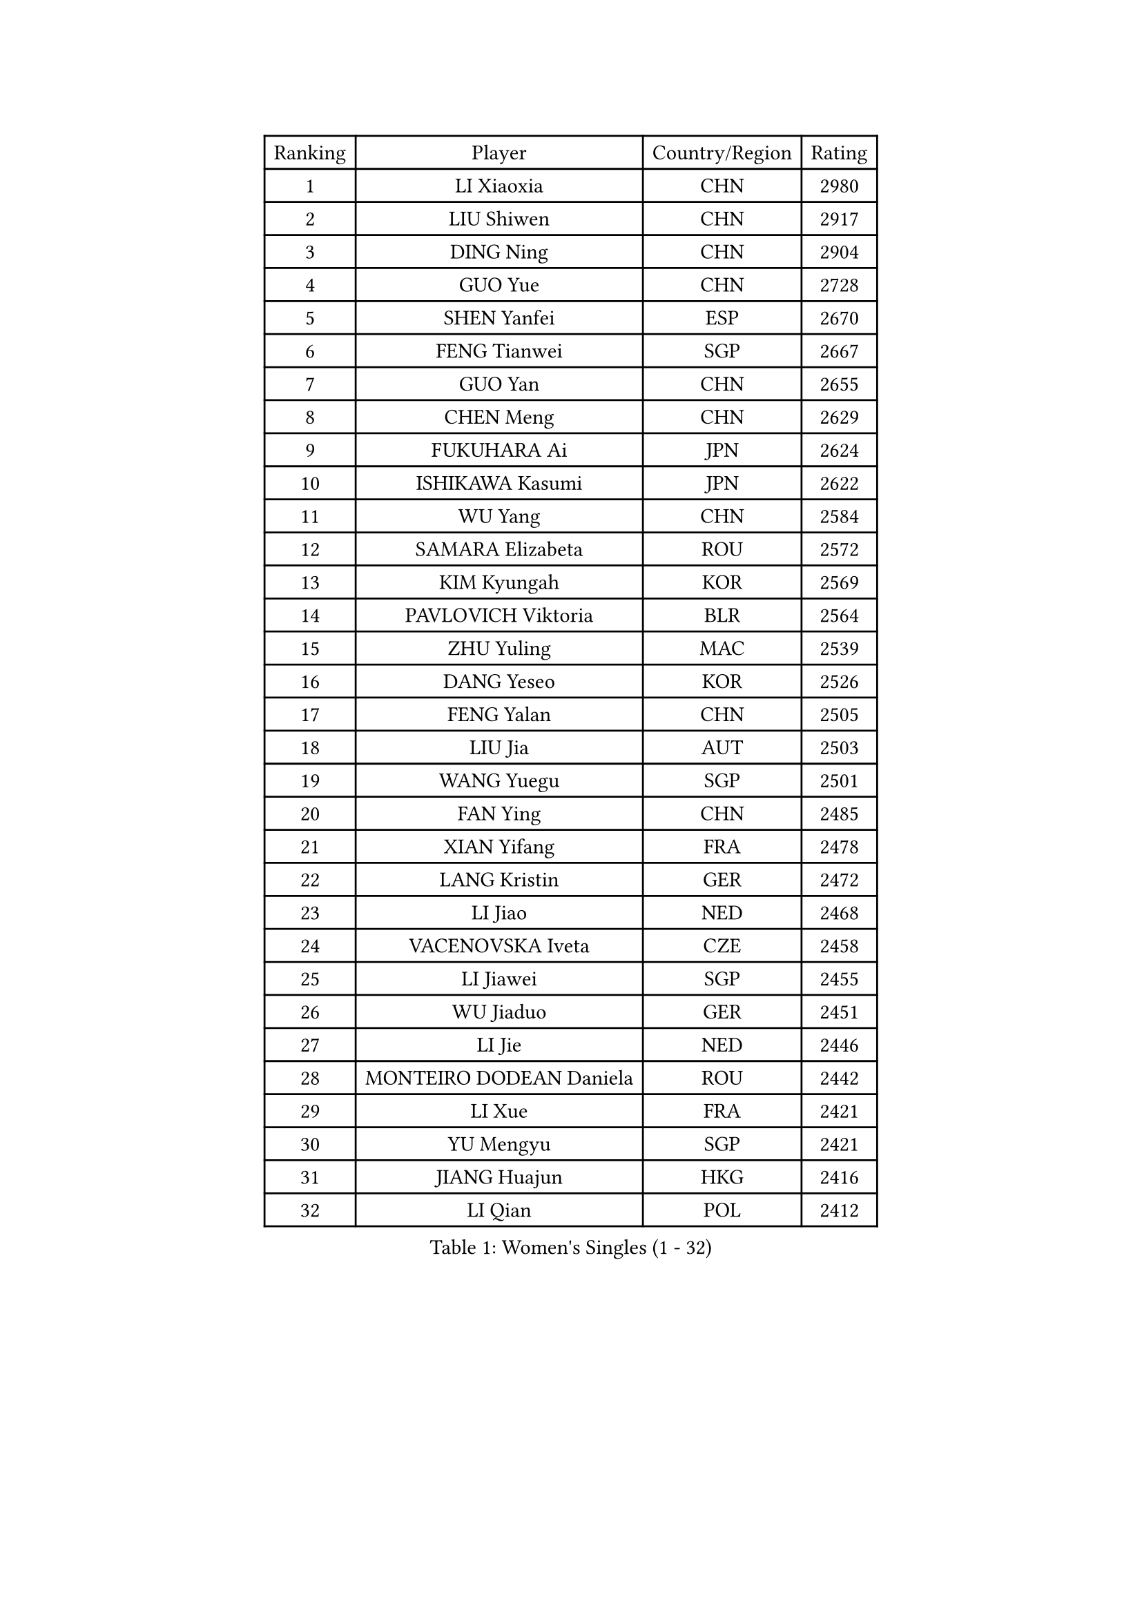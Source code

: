 
#set text(font: ("Courier New", "NSimSun"))
#figure(
  caption: "Women's Singles (1 - 32)",
    table(
      columns: 4,
      [Ranking], [Player], [Country/Region], [Rating],
      [1], [LI Xiaoxia], [CHN], [2980],
      [2], [LIU Shiwen], [CHN], [2917],
      [3], [DING Ning], [CHN], [2904],
      [4], [GUO Yue], [CHN], [2728],
      [5], [SHEN Yanfei], [ESP], [2670],
      [6], [FENG Tianwei], [SGP], [2667],
      [7], [GUO Yan], [CHN], [2655],
      [8], [CHEN Meng], [CHN], [2629],
      [9], [FUKUHARA Ai], [JPN], [2624],
      [10], [ISHIKAWA Kasumi], [JPN], [2622],
      [11], [WU Yang], [CHN], [2584],
      [12], [SAMARA Elizabeta], [ROU], [2572],
      [13], [KIM Kyungah], [KOR], [2569],
      [14], [PAVLOVICH Viktoria], [BLR], [2564],
      [15], [ZHU Yuling], [MAC], [2539],
      [16], [DANG Yeseo], [KOR], [2526],
      [17], [FENG Yalan], [CHN], [2505],
      [18], [LIU Jia], [AUT], [2503],
      [19], [WANG Yuegu], [SGP], [2501],
      [20], [FAN Ying], [CHN], [2485],
      [21], [XIAN Yifang], [FRA], [2478],
      [22], [LANG Kristin], [GER], [2472],
      [23], [LI Jiao], [NED], [2468],
      [24], [VACENOVSKA Iveta], [CZE], [2458],
      [25], [LI Jiawei], [SGP], [2455],
      [26], [WU Jiaduo], [GER], [2451],
      [27], [LI Jie], [NED], [2446],
      [28], [MONTEIRO DODEAN Daniela], [ROU], [2442],
      [29], [LI Xue], [FRA], [2421],
      [30], [YU Mengyu], [SGP], [2421],
      [31], [JIANG Huajun], [HKG], [2416],
      [32], [LI Qian], [POL], [2412],
    )
  )#pagebreak()

#set text(font: ("Courier New", "NSimSun"))
#figure(
  caption: "Women's Singles (33 - 64)",
    table(
      columns: 4,
      [Ranking], [Player], [Country/Region], [Rating],
      [33], [NI Xia Lian], [LUX], [2408],
      [34], [EKHOLM Matilda], [SWE], [2396],
      [35], [YANG Ha Eun], [KOR], [2388],
      [36], [LEE Ho Ching], [HKG], [2386],
      [37], [TIE Yana], [HKG], [2384],
      [38], [PESOTSKA Margaryta], [UKR], [2383],
      [39], [TIKHOMIROVA Anna], [RUS], [2382],
      [40], [POTA Georgina], [HUN], [2381],
      [41], [ZHAO Yan], [CHN], [2380],
      [42], [WEN Jia], [CHN], [2369],
      [43], [WAKAMIYA Misako], [JPN], [2369],
      [44], [HIRANO Sayaka], [JPN], [2368],
      [45], [IVANCAN Irene], [GER], [2360],
      [46], [RAMIREZ Sara], [ESP], [2356],
      [47], [NG Wing Nam], [HKG], [2355],
      [48], [PARK Miyoung], [KOR], [2354],
      [49], [LI Xiaodan], [CHN], [2352],
      [50], [SEOK Hajung], [KOR], [2347],
      [51], [JEON Jihee], [KOR], [2329],
      [52], [BALAZOVA Barbora], [SVK], [2327],
      [53], [CHANG Chenchen], [CHN], [2324],
      [54], [PERGEL Szandra], [HUN], [2322],
      [55], [SUH Hyo Won], [KOR], [2321],
      [56], [SZOCS Bernadette], [ROU], [2320],
      [57], [RI Myong Sun], [PRK], [2318],
      [58], [LOVAS Petra], [HUN], [2315],
      [59], [PARTYKA Natalia], [POL], [2311],
      [60], [PARK Youngsook], [KOR], [2304],
      [61], [MAEDA Miyu], [JPN], [2304],
      [62], [LIN Ye], [SGP], [2303],
      [63], [CHENG I-Ching], [TPE], [2299],
      [64], [CHOI Moonyoung], [KOR], [2298],
    )
  )#pagebreak()

#set text(font: ("Courier New", "NSimSun"))
#figure(
  caption: "Women's Singles (65 - 96)",
    table(
      columns: 4,
      [Ranking], [Player], [Country/Region], [Rating],
      [65], [TOTH Krisztina], [HUN], [2296],
      [66], [DOO Hoi Kem], [HKG], [2295],
      [67], [LIN Chia-Hui], [TPE], [2289],
      [68], [HUANG Yi-Hua], [TPE], [2288],
      [69], [BILENKO Tetyana], [UKR], [2287],
      [70], [MOON Hyunjung], [KOR], [2285],
      [71], [RI Mi Gyong], [PRK], [2285],
      [72], [KIM Jong], [PRK], [2284],
      [73], [STRBIKOVA Renata], [CZE], [2281],
      [74], [TANIOKA Ayuka], [JPN], [2278],
      [75], [WINTER Sabine], [GER], [2278],
      [76], [LAY Jian Fang], [AUS], [2278],
      [77], [SHAN Xiaona], [GER], [2276],
      [78], [GU Yuting], [CHN], [2272],
      [79], [MORIZONO Misaki], [JPN], [2271],
      [80], [ZHANG Lily], [USA], [2271],
      [81], [SOLJA Amelie], [AUT], [2267],
      [82], [CHEN Szu-Yu], [TPE], [2266],
      [83], [HAPONOVA Hanna], [UKR], [2265],
      [84], [SOLJA Petrissa], [GER], [2264],
      [85], [LI Chunli], [NZL], [2264],
      [86], [TAN Wenling], [ITA], [2262],
      [87], [SKOV Mie], [DEN], [2261],
      [88], [MIKHAILOVA Polina], [RUS], [2255],
      [89], [GU Ruochen], [CHN], [2248],
      [90], [KOMWONG Nanthana], [THA], [2246],
      [91], [XIAO Maria], [ESP], [2244],
      [92], [MOLNAR Cornelia], [CRO], [2244],
      [93], [SUN Beibei], [SGP], [2241],
      [94], [BARTHEL Zhenqi], [GER], [2240],
      [95], [FUKUOKA Haruna], [JPN], [2238],
      [96], [ABBAT Alice], [FRA], [2238],
    )
  )#pagebreak()

#set text(font: ("Courier New", "NSimSun"))
#figure(
  caption: "Women's Singles (97 - 128)",
    table(
      columns: 4,
      [Ranking], [Player], [Country/Region], [Rating],
      [97], [CHOI Jeongmin], [KOR], [2237],
      [98], [LEE Eunhee], [KOR], [2235],
      [99], [ARLOUSKAYA Alina], [BLR], [2231],
      [100], [STEFANSKA Kinga], [POL], [2227],
      [101], [STEFANOVA Nikoleta], [ITA], [2224],
      [102], [YOON Sunae], [KOR], [2222],
      [103], [MESHREF Dina], [EGY], [2214],
      [104], [GRUNDISCH Carole], [FRA], [2211],
      [105], [TIAN Yuan], [CRO], [2209],
      [106], [BARAVOK Katsiaryna], [BLR], [2207],
      [107], [ERDELJI Anamaria], [SRB], [2206],
      [108], [FEHER Gabriela], [SRB], [2196],
      [109], [PRIVALOVA Alexandra], [BLR], [2195],
      [110], [PAVLOVICH Veronika], [BLR], [2194],
      [111], [FUJII Hiroko], [JPN], [2191],
      [112], [LIU Gaoyang], [CHN], [2190],
      [113], [MADARASZ Dora], [HUN], [2190],
      [114], [BLIZNET Olga], [MDA], [2187],
      [115], [SONG Maeum], [KOR], [2185],
      [116], [HU Melek], [TUR], [2182],
      [117], [ZHENG Jiaqi], [USA], [2181],
      [118], [KATO Miyu], [JPN], [2179],
      [119], [NOSKOVA Yana], [RUS], [2178],
      [120], [ZHOU Yihan], [SGP], [2177],
      [121], [CECHOVA Dana], [CZE], [2177],
      [122], [ISHIGAKI Yuka], [JPN], [2177],
      [123], [EERLAND Britt], [NED], [2176],
      [124], [FADEEVA Oxana], [RUS], [2174],
      [125], [DRINKHALL Joanna], [ENG], [2173],
      [126], [KUZMINA Elena], [RUS], [2172],
      [127], [RAKOVAC Lea], [CRO], [2172],
      [128], [LEE I-Chen], [TPE], [2170],
    )
  )